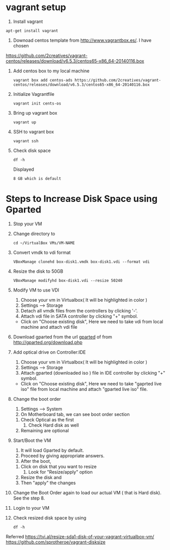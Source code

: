 * vagrant setup
1. Install vagrant 
#+BEGIN_EXAMPLE
apt-get install vagrant
#+END_EXAMPLE
2. Downoad centos template from http://www.vagrantbox.es/.  I have
   chosen
https://github.com/2creatives/vagrant-centos/releases/download/v6.5.3/centos65-x86_64-20140116.box
3. Add centos box to my local machine 
   #+BEGIN_EXAMPLE
   vagrant box add centos-ads https://github.com/2creatives/vagrant-centos/releases/download/v6.5.3/centos65-x86_64-20140116.box
   #+END_EXAMPLE
4. Initialize Vagrantfile
   #+BEGIN_EXAMPLE
   vagrant init cents-os
   #+END_EXAMPLE
5. Bring up vagrant box
   #+BEGIN_EXAMPLE
   vagrant up
   #+END_EXAMPLE
6. SSH to vagrant box
   #+BEGIN_EXAMPLE
   vagrant ssh
   #+END_EXAMPLE
7. Check disk space
   #+BEGIN_EXAMPLE
   df -h
   #+END_EXAMPLE
   Displayed 
   #+BEGIN_EXAMPLE
   8 GB which is default
   #+END_EXAMPLE
* Steps to Increase Disk Space using Gparted
  1. Stop your VM
  2. Change directory to 
     #+BEGIN_EXAMPLE
     cd ~/VirtualBox VMs/VM-NAME
     #+END_EXAMPLE
  3. Convert vmdk to vdi format
     #+BEGIN_EXAMPLE
     VBoxManage clonehd box-disk1.vmdk box-disk1.vdi --format vdi
     #+END_EXAMPLE
  4. Resize the disk to 50GB
     #+BEGIN_EXAMPLE
     VBoxManage modifyhd box-disk1.vdi --resize 50240
     #+END_EXAMPLE
  5. Modify VM to use VDI
     1. Choose your vm in Virtualbox( It will be highlighted in color )
     2. Settings --> Storage
     3. Detach all vmdk files from the controllers by clicking '-'.
     4. Attach vdi file in SATA controller by clicking "+" symbol.
	- Click on "Choose existing disk", Here we need to take vdi
          from local machine and attach vdi file

  6. Download gparted from the url 
     [[https://sourceforge.net/projects/gparted/files/gparted-live-stable/0.29.0-1/gparted-live-0.29.0-1-amd64.iso/download?use_mirror%3Dexcellmedia][gparted]] of from http://gparted.org/download.php
  7. Add optical drive on Controller:IDE 
     1. Choose your vm in Virtualbox( It will be highlighted in color )
     2. Settings --> Storage
     4. Attach gparted (downloaded iso ) file in IDE controller by
        clicking "+" symbol.
	- Click on "Choose existing disk", Here we need to take
          "gaprted live iso" file from local machine and attach
          "gparted live iso" file.
  8. Change the boot order
     1. Settings --> System
     2. On Motherboard tab, we can see boot order section
	1. Check Optical as the first
        2. Check Hard disk as well
	3. Remaining are optional
        
  9. Start/Boot the VM
     1. It will load Gparted by default.
     2. Proceed by giving appropriate answers.
     3. After the boot,
	1. Click on disk that you want to resize
        2. Look for "Resize/apply" option
	3. Resize the disk and
	4. Then "apply" the changes
  10. Change the Boot Order again to load our actual VM ( that is
      Hard disk). See the step 8.

  11. Login to your VM
  12. Check resized disk space by using 
      #+BEGIN_EXAMPLE
      df -h
      #+END_EXAMPLE


  Referred 
  https://tvi.al/resize-sda1-disk-of-your-vagrant-virtualbox-vm/
  https://github.com/sprotheroe/vagrant-disksize
